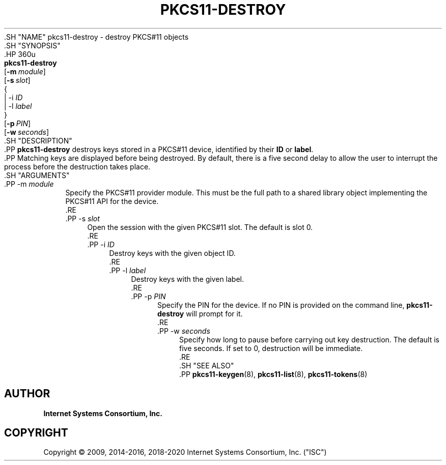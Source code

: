 .\" Copyright (C) 2009, 2014-2016, 2018-2020 Internet Systems Consortium, Inc. ("ISC")
.\" 
.\" This Source Code Form is subject to the terms of the Mozilla Public
.\" License, v. 2.0. If a copy of the MPL was not distributed with this
.\" file, You can obtain one at http://mozilla.org/MPL/2.0/.
.\"
.hy 0
.ad l
'\" t
.\"     Title: pkcs11-destroy
.\"    Author: 
.\" Generator: DocBook XSL Stylesheets v1.79.1 <http://docbook.sf.net/>
.\"      Date: 2014-01-15
.\"    Manual: BIND9
.\"    Source: ISC
.\"  Language: English
.\"
.TH "PKCS11\-DESTROY" "8" "2014\-01\-15" "ISC" "BIND9"
.\" -----------------------------------------------------------------
.\" * Define some portability stuff
.\" -----------------------------------------------------------------
.\" ~~~~~~~~~~~~~~~~~~~~~~~~~~~~~~~~~~~~~~~~~~~~~~~~~~~~~~~~~~~~~~~~~
.\" http://bugs.debian.org/507673
.\" http://lists.gnu.org/archive/html/groff/2009-02/msg00013.html
.\" ~~~~~~~~~~~~~~~~~~~~~~~~~~~~~~~~~~~~~~~~~~~~~~~~~~~~~~~~~~~~~~~~~
.ie \n(.g .ds Aq \(aq
.el       .ds Aq '
.\" -----------------------------------------------------------------
.\" * set default formatting
.\" -----------------------------------------------------------------
.\" disable hyphenation
.nh
.\" disable justification (adjust text to left margin only)
.ad l
.\" -----------------------------------------------------------------
.\" * MAIN CONTENT STARTS HERE *
.\" -----------------------------------------------------------------
  .SH "NAME"
pkcs11-destroy \- destroy PKCS#11 objects
  .SH "SYNOPSIS"
    .HP \w'\fBpkcs11\-destroy\fR\ 'u
      \fBpkcs11\-destroy\fR
       [\fB\-m\ \fR\fB\fImodule\fR\fR]
       [\fB\-s\ \fR\fB\fIslot\fR\fR]
       {
         | \-i\ \fIID\fR
         | \-l\ \fIlabel\fR
      }
       [\fB\-p\ \fR\fB\fIPIN\fR\fR]
       [\fB\-w\ \fR\fB\fIseconds\fR\fR]
  .SH "DESCRIPTION"
    .PP
\fBpkcs11\-destroy\fR
destroys keys stored in a PKCS#11 device, identified by their
\fBID\fR
or
\fBlabel\fR\&.
    .PP
Matching keys are displayed before being destroyed\&. By default, there is a five second delay to allow the user to interrupt the process before the destruction takes place\&.
  .SH "ARGUMENTS"
      .PP
\-m \fImodule\fR
.RS 4
          Specify the PKCS#11 provider module\&. This must be the full path to a shared library object implementing the PKCS#11 API for the device\&.
      .RE
      .PP
\-s \fIslot\fR
.RS 4
          Open the session with the given PKCS#11 slot\&. The default is slot 0\&.
      .RE
      .PP
\-i \fIID\fR
.RS 4
          Destroy keys with the given object ID\&.
      .RE
      .PP
\-l \fIlabel\fR
.RS 4
          Destroy keys with the given label\&.
      .RE
      .PP
\-p \fIPIN\fR
.RS 4
          Specify the PIN for the device\&. If no PIN is provided on the command line,
\fBpkcs11\-destroy\fR
will prompt for it\&.
      .RE
      .PP
\-w \fIseconds\fR
.RS 4
          Specify how long to pause before carrying out key destruction\&. The default is five seconds\&. If set to
0, destruction will be immediate\&.
      .RE
  .SH "SEE ALSO"
    .PP
\fBpkcs11-keygen\fR(8),
\fBpkcs11-list\fR(8),
\fBpkcs11-tokens\fR(8)
.SH "AUTHOR"
.PP
\fBInternet Systems Consortium, Inc\&.\fR
.SH "COPYRIGHT"
.br
Copyright \(co 2009, 2014-2016, 2018-2020 Internet Systems Consortium, Inc. ("ISC")
.br
